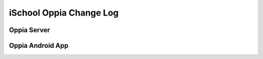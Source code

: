 iSchool Oppia Change Log
===========================


Oppia Server
-------------





Oppia Android App
------------------